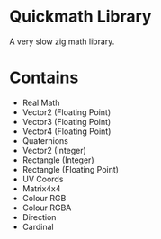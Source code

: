 * Quickmath Library
A very slow zig math library.

* Contains
- Real Math
- Vector2 (Floating Point)
- Vector3 (Floating Point)
- Vector4 (Floating Point)
- Quaternions
- Vector2 (Integer)
- Rectangle (Integer)
- Rectangle (Floating Point)
- UV Coords
- Matrix4x4
- Colour RGB
- Colour RGBA
- Direction
- Cardinal

